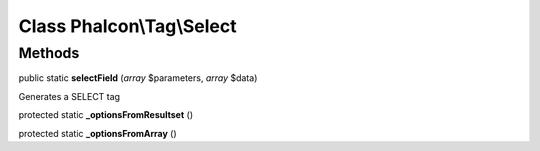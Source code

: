 Class **Phalcon\\Tag\\Select**
==============================

Methods
---------

public static **selectField** (*array* $parameters, *array* $data)

Generates a SELECT tag



protected static **_optionsFromResultset** ()

protected static **_optionsFromArray** ()

